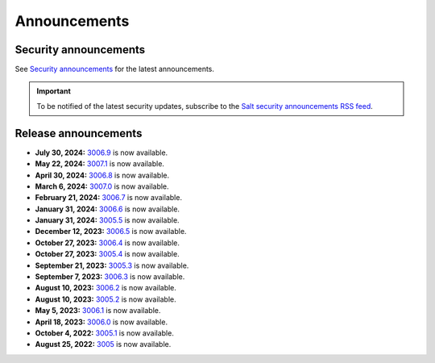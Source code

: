 .. _announcements:

=============
Announcements
=============

.. |date| date::

.. article-info::
    :avatar: ../_static/img/SaltProject_Logomark_teal.png
    :avatar-link: https://saltproject.io/
    :avatar-outline: muted
    :date: Last updated on |date|
    :author: **The Salt Project**
    :class-container: sd-p-2 sd-outline-muted sd-rounded-1


Security announcements
======================

See `Security announcements <https://saltproject.io/security-announcements/>`_
for the latest announcements.

.. Important::
    To be notified of the latest security updates, subscribe to the
    `Salt security announcements RSS feed <https://saltproject.io/rss-feeds/>`_.


Release announcements
=====================

* **July 30, 2024:** `3006.9 <https://docs.saltproject.io/en/3006/topics/releases/3006.9.html>`_ is now available.
* **May 22, 2024:** `3007.1 <https://docs.saltproject.io/en/3007/topics/releases/3007.1.html>`_ is now available.
* **April 30, 2024:** `3006.8 <https://docs.saltproject.io/en/3006/topics/releases/3006.8.html>`_ is now available.
* **March 6, 2024:** `3007.0 <https://docs.saltproject.io/en/3007/topics/releases/3007.0.html>`_ is now available.
* **February 21, 2024:** `3006.7 <https://docs.saltproject.io/en/3006/topics/releases/3006.7.html>`_ is now available.
* **January 31, 2024:** `3006.6 <https://docs.saltproject.io/en/3006/topics/releases/3006.6.html>`_ is now available.
* **January 31, 2024:** `3005.5 <https://docs.saltproject.io/en/latest/topics/releases/3005.5.html>`_ is now available.
* **December 12, 2023:** `3006.5 <https://docs.saltproject.io/en/3006/topics/releases/3006.5.html>`_ is now available.
* **October 27, 2023:** `3006.4 <https://docs.saltproject.io/en/3006/topics/releases/3006.4.html>`_ is now available.
* **October 27, 2023:** `3005.4 <https://docs.saltproject.io/en/latest/topics/releases/3005.4.html>`_ is now available.
* **September 21, 2023:** `3005.3 <https://docs.saltproject.io/en/latest/topics/releases/3005.3.html>`_ is now available.
* **September 7, 2023:** `3006.3 <https://docs.saltproject.io/en/3006/topics/releases/3006.3.html>`_ is now available.
* **August 10, 2023:** `3006.2 <https://docs.saltproject.io/en/3006/topics/releases/3006.2.html>`_ is now available.
* **August 10, 2023:** `3005.2 <https://docs.saltproject.io/en/latest/topics/releases/3005.2.html>`_ is now available.
* **May 5, 2023:** `3006.1 <https://docs.saltproject.io/en/3006/topics/releases/3006.1.html>`_ is now available.
* **April 18, 2023:** `3006.0 <https://docs.saltproject.io/en/3006/topics/releases/3006.0.html>`_ is now available.
* **October 4, 2022:** `3005.1 <https://docs.saltproject.io/en/latest/topics/releases/3005.1.html>`_ is now available.
* **August 25, 2022:** `3005 <https://docs.saltproject.io/en/latest/topics/releases/3005.html>`_ is now available.
